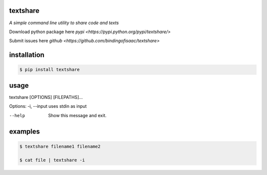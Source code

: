 =========
textshare
=========

*A simple command line utility to share code and texts*

Download python package here `pypi <https://pypi.python.org/pypi/textshare/>`

Submit issues here `github <https://github.com/bindingofisaac/textshare>`

============
installation
============

.. code-block:: bash

    $ pip install textshare

=====
usage
=====

textshare [OPTIONS] [FILEPATHS]...

Options:
-i, --input  uses stdin as input

--help       Show this message and exit.

========
examples
========

.. code-block:: bash 

    $ textshare filename1 filename2

    $ cat file | textshare -i
